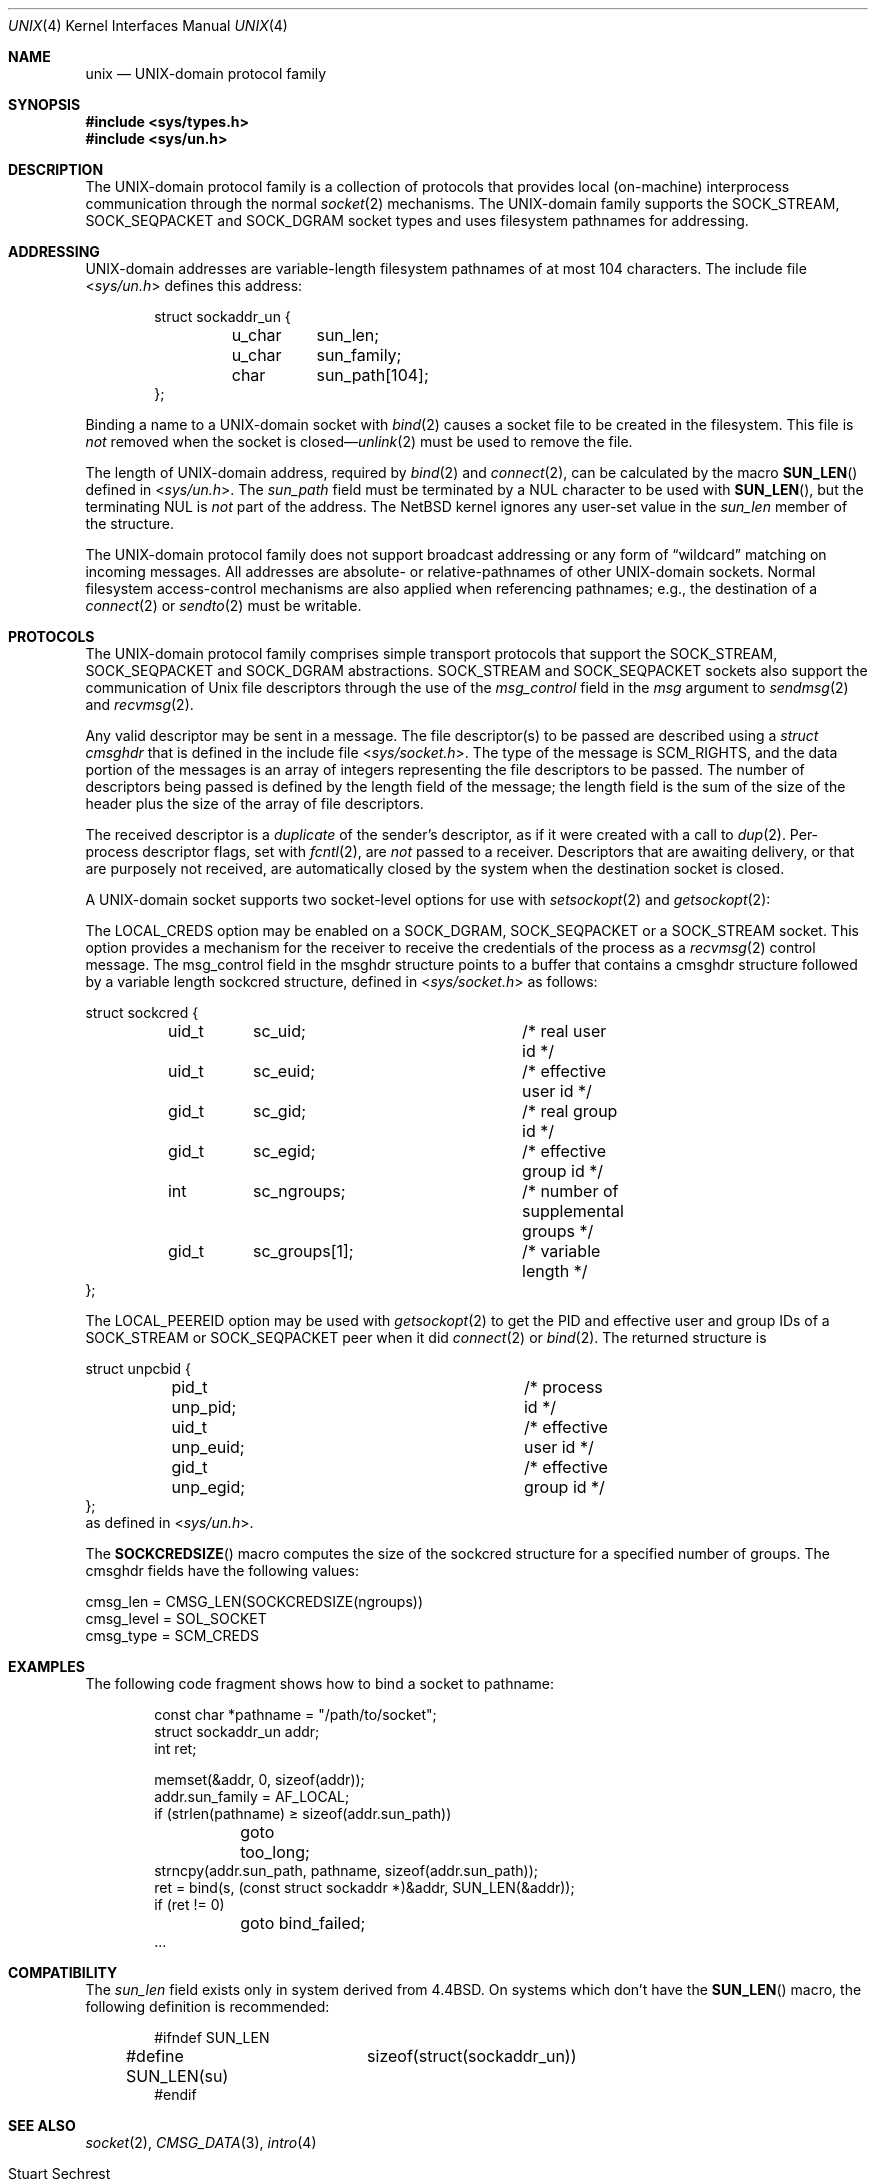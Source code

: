 .\"	$NetBSD: unix.4,v 1.23 2011/05/29 04:51:15 manu Exp $
.\"
.\" Copyright (c) 1991, 1993
.\"	The Regents of the University of California.  All rights reserved.
.\"
.\" Redistribution and use in source and binary forms, with or without
.\" modification, are permitted provided that the following conditions
.\" are met:
.\" 1. Redistributions of source code must retain the above copyright
.\"    notice, this list of conditions and the following disclaimer.
.\" 2. Redistributions in binary form must reproduce the above copyright
.\"    notice, this list of conditions and the following disclaimer in the
.\"    documentation and/or other materials provided with the distribution.
.\" 3. Neither the name of the University nor the names of its contributors
.\"    may be used to endorse or promote products derived from this software
.\"    without specific prior written permission.
.\"
.\" THIS SOFTWARE IS PROVIDED BY THE REGENTS AND CONTRIBUTORS ``AS IS'' AND
.\" ANY EXPRESS OR IMPLIED WARRANTIES, INCLUDING, BUT NOT LIMITED TO, THE
.\" IMPLIED WARRANTIES OF MERCHANTABILITY AND FITNESS FOR A PARTICULAR PURPOSE
.\" ARE DISCLAIMED.  IN NO EVENT SHALL THE REGENTS OR CONTRIBUTORS BE LIABLE
.\" FOR ANY DIRECT, INDIRECT, INCIDENTAL, SPECIAL, EXEMPLARY, OR CONSEQUENTIAL
.\" DAMAGES (INCLUDING, BUT NOT LIMITED TO, PROCUREMENT OF SUBSTITUTE GOODS
.\" OR SERVICES; LOSS OF USE, DATA, OR PROFITS; OR BUSINESS INTERRUPTION)
.\" HOWEVER CAUSED AND ON ANY THEORY OF LIABILITY, WHETHER IN CONTRACT, STRICT
.\" LIABILITY, OR TORT (INCLUDING NEGLIGENCE OR OTHERWISE) ARISING IN ANY WAY
.\" OUT OF THE USE OF THIS SOFTWARE, EVEN IF ADVISED OF THE POSSIBILITY OF
.\" SUCH DAMAGE.
.\"
.\"     @(#)unix.4	8.1 (Berkeley) 6/9/93
.\"
.Dd May 19, 2011
.Dt UNIX 4
.Os
.Sh NAME
.Nm unix
.Nd UNIX-domain protocol family
.Sh SYNOPSIS
.In sys/types.h
.In sys/un.h
.Sh DESCRIPTION
The
.Tn UNIX Ns -domain
protocol family is a collection of protocols
that provides local (on-machine) interprocess
communication through the normal
.Xr socket 2
mechanisms.
The
.Tn UNIX Ns -domain
family supports the
.Dv SOCK_STREAM ,
.Dv SOCK_SEQPACKET
and
.Dv SOCK_DGRAM
socket types and uses
filesystem pathnames for addressing.
.Sh ADDRESSING
.Tn UNIX Ns -domain
addresses are variable-length filesystem pathnames of
at most 104 characters.
The include file
.In sys/un.h
defines this address:
.Bd -literal -offset indent
struct sockaddr_un {
	u_char	sun_len;
	u_char	sun_family;
	char	sun_path[104];
};
.Ed
.Pp
Binding a name to a
.Tn UNIX Ns -domain
socket with
.Xr bind 2
causes a socket file to be created in the filesystem.
This file is
.Em not
removed when the socket is closed\(em\c
.Xr unlink 2
must be used to remove the file.
.Pp
The length of
.Tn UNIX Ns -domain
address, required by
.Xr bind 2
and
.Xr connect 2 ,
can be calculated by the macro
.Fn SUN_LEN
defined in
.In sys/un.h .
The
.Ar sun_path
field must be terminated by a NUL character to be used with
.Fn SUN_LEN ,
but the terminating NUL is
.Em not
part of the address.
The
.Nx
kernel ignores any user-set value in the
.Va sun_len
member of the structure.
.Pp
The
.Tn UNIX Ns -domain
protocol family does not support broadcast addressing or any form
of
.Dq wildcard
matching on incoming messages.
All addresses are absolute- or relative-pathnames
of other
.Tn UNIX Ns -domain
sockets.
Normal filesystem access-control mechanisms are also
applied when referencing pathnames; e.g., the destination
of a
.Xr connect 2
or
.Xr sendto 2
must be writable.
.Sh PROTOCOLS
The
.Tn UNIX Ns -domain
protocol family comprises simple
transport protocols that support the
.Dv SOCK_STREAM ,
.Dv SOCK_SEQPACKET
and
.Dv SOCK_DGRAM
abstractions.
.Dv SOCK_STREAM
and
.Dv SOCK_SEQPACKET
sockets also support the communication of
.Ux
file descriptors through the use of the
.Ar msg_control
field in the
.Ar msg
argument to
.Xr sendmsg 2
and
.Xr recvmsg 2 .
.Pp
Any valid descriptor may be sent in a message.
The file descriptor(s) to be passed are described using a
.Ar struct cmsghdr
that is defined in the include file
.In sys/socket.h .
The type of the message is
.Dv SCM_RIGHTS ,
and the data portion of the messages is an array of integers
representing the file descriptors to be passed.
The number of descriptors being passed is defined
by the length field of the message;
the length field is the sum of the size of the header
plus the size of the array of file descriptors.
.Pp
The received descriptor is a
.Em duplicate
of the sender's descriptor, as if it were created with a call to
.Xr dup 2 .
Per-process descriptor flags, set with
.Xr fcntl 2 ,
are
.Em not
passed to a receiver.
Descriptors that are awaiting delivery, or that are
purposely not received, are automatically closed by the system
when the destination socket is closed.
.Pp
A UNIX-domain socket supports two
.Tn socket-level
options for use with
.Xr setsockopt 2
and
.Xr getsockopt 2 :
.Pp
The
.Dv LOCAL_CREDS
option may be enabled on a
.Dv SOCK_DGRAM ,
.Dv SOCK_SEQPACKET
or a
.Dv SOCK_STREAM
socket.
This option provides a mechanism for the receiver to
receive the credentials of the process as a
.Xr recvmsg 2
control message.
The msg_control field in the msghdr structure points
to a buffer that contains a cmsghdr structure followed by a variable
length sockcred structure, defined in
.In sys/socket.h
as follows:
.Bd -literal
struct sockcred {
	uid_t	sc_uid;			/* real user id */
	uid_t	sc_euid;		/* effective user id */
	gid_t	sc_gid;			/* real group id */
	gid_t	sc_egid;		/* effective group id */
	int	sc_ngroups;		/* number of supplemental groups */
	gid_t	sc_groups[1];		/* variable length */
};
.Ed
.Pp
The
.Dv LOCAL_PEEREID
option may be used with
.Xr getsockopt 2
to get the PID and effective user and group IDs of a
.Dv SOCK_STREAM
or
.Dv SOCK_SEQPACKET
peer when it did
.Xr connect 2
or
.Xr bind 2 .
The returned structure is
.Bd -literal
struct unpcbid {
	pid_t unp_pid;			/* process id */
	uid_t unp_euid;			/* effective user id */
	gid_t unp_egid;			/* effective group id */
};
.Ed
as defined in
.In sys/un.h .
.Pp
The
.Fn SOCKCREDSIZE
macro computes the size of the sockcred structure for a specified number
of groups.
The cmsghdr fields have the following values:
.Bd -literal
cmsg_len = CMSG_LEN(SOCKCREDSIZE(ngroups))
cmsg_level = SOL_SOCKET
cmsg_type = SCM_CREDS
.Ed
.Sh EXAMPLES
The following code fragment shows how to bind a socket to pathname:
.Bd -literal -offset indent
const char *pathname = "/path/to/socket";
struct sockaddr_un addr;
int ret;

memset(\*[Am]addr, 0, sizeof(addr));
addr.sun_family = AF_LOCAL;
if (strlen(pathname) \*[Ge] sizeof(addr.sun_path))
	goto too_long;
strncpy(addr.sun_path, pathname, sizeof(addr.sun_path));
ret = bind(s, (const struct sockaddr *)\*[Am]addr, SUN_LEN(\*[Am]addr));
if (ret != 0)
	goto bind_failed;
\&...

.Ed
.Sh COMPATIBILITY
The
.Ar sun_len
field exists only in system derived from 4.4BSD.
On systems which don't have the
.Fn SUN_LEN
macro, the following definition is recommended:
.Bd -literal -offset indent
#ifndef SUN_LEN
#define SUN_LEN(su)	sizeof(struct(sockaddr_un))
#endif
.Ed
.Sh SEE ALSO
.Xr socket 2 ,
.Xr CMSG_DATA 3 ,
.Xr intro 4
.Rs
.%T "An Introductory 4.4BSD Interprocess Communication Tutorial"
.%A Stuart Sechrest
.Re
.Pq see Pa /usr/share/doc/psd/20.ipctut
.Rs
.%T "Advanced 4.4BSD IPC Tutorial"
.%A Samuel J. Leffler
.%A Robert S. Fabry
.%A William N. Joy
.%A Phil Lapsley
.%A Steve Miller
.%A Chris Torek
.Re
.Pq see Pa /usr/share/doc/psd/21.ipc

